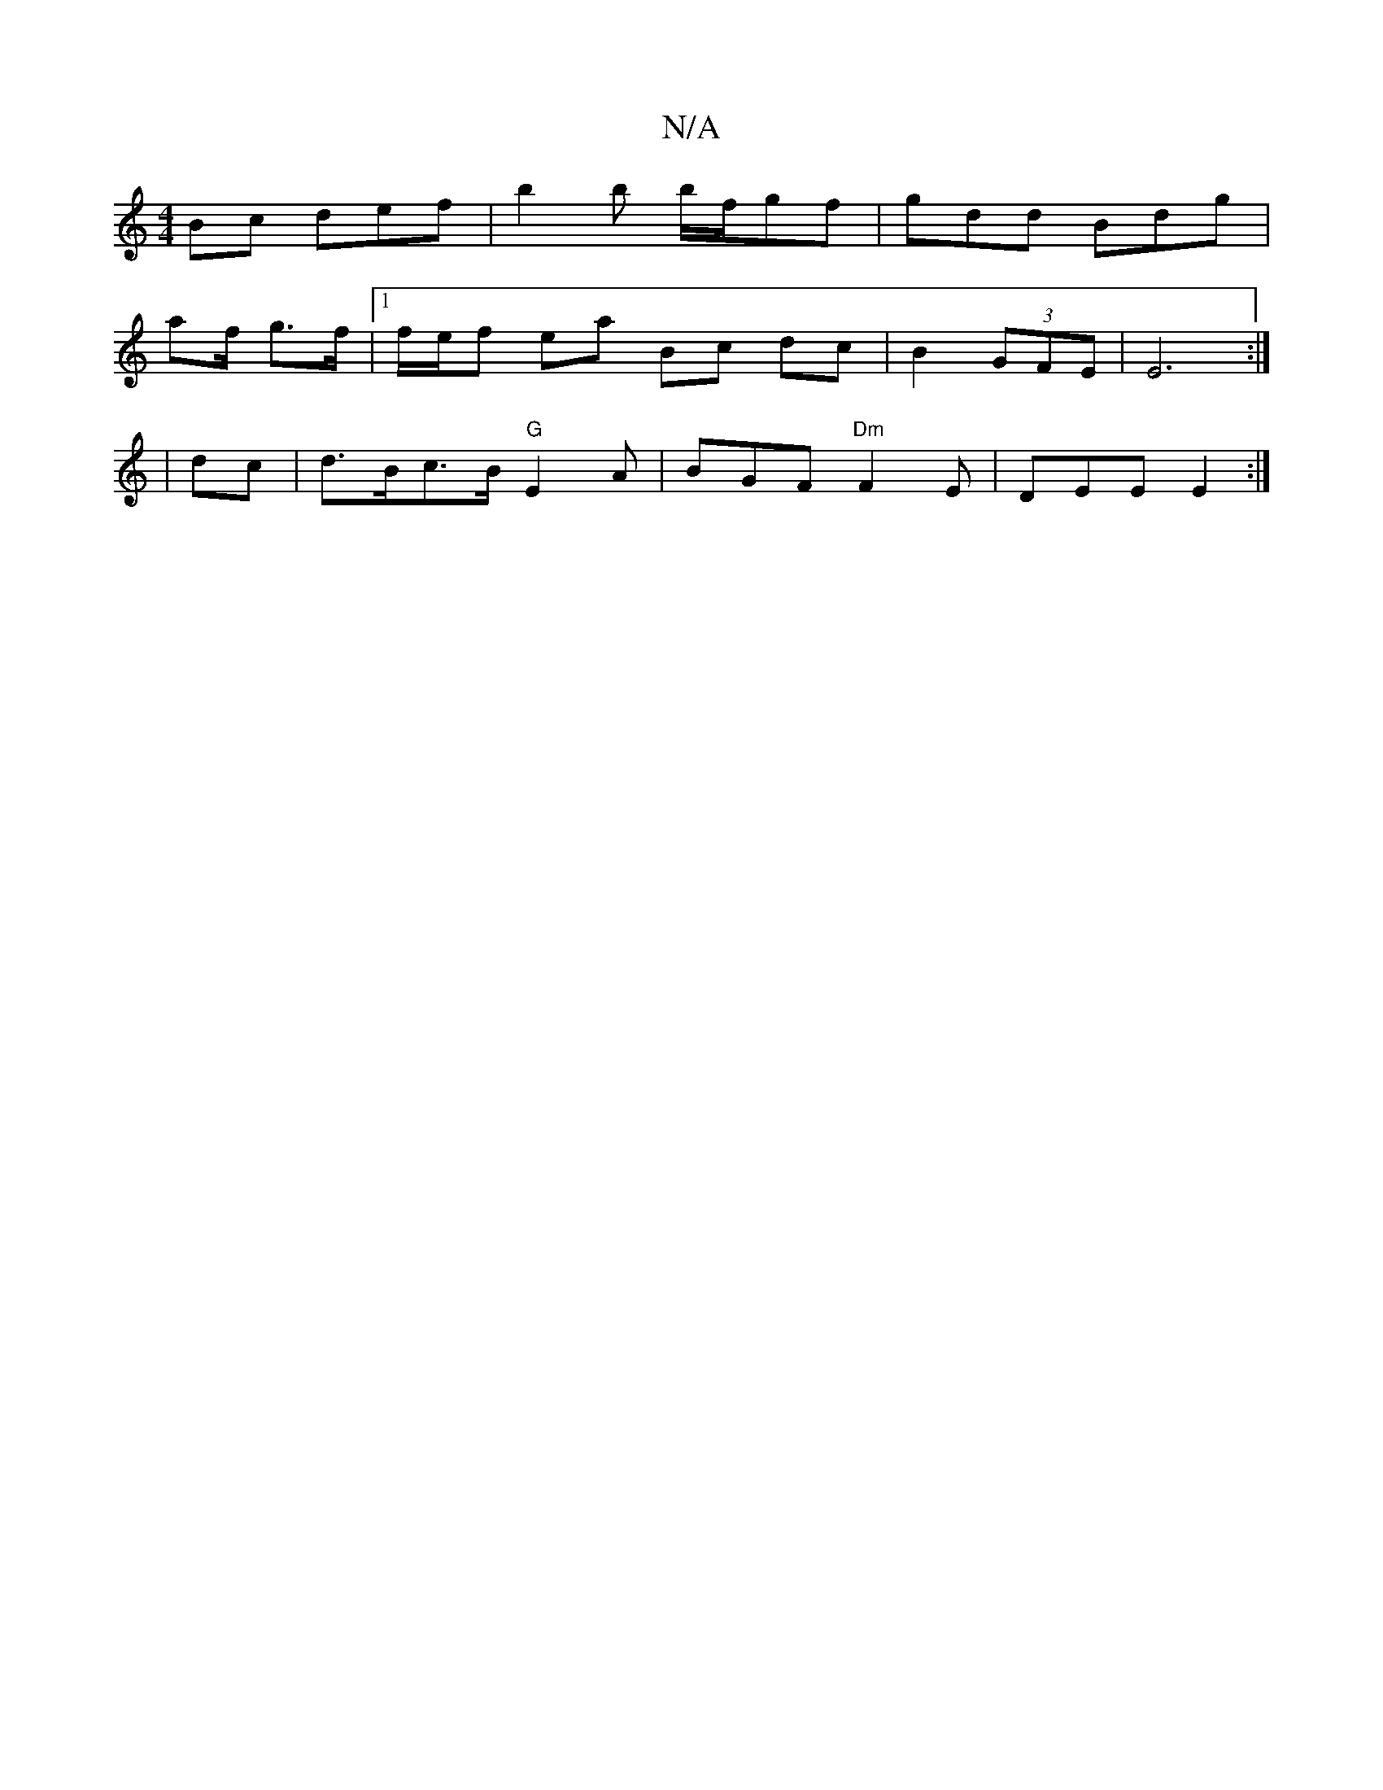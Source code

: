 X:1
T:N/A
M:4/4
R:N/A
K:Cmajor
Bc def | b2 b b/f/gf | gdd Bdg |
af/ g3/f/ |1 f/e/f ea Bc dc|B2 (3GFE|E6 :|
| dc |d>Bc>B "G" E2 A | BGF "Dm"F2E|DEE E2:|

dABd edBA|~G3 BdB|Ade f2g |
dBG DCE|
|dcA GED|A,3C2E|~G3 GAB|GAB AGE|E3 DEC|
d